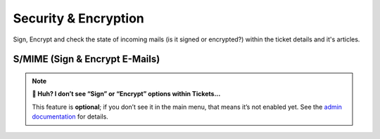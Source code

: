 ﻿Security & Encryption
=====================

Sign, Encrypt and check the state of incoming mails (is it signed or encrypted?) 
within the ticket details and it's articles.

S/MIME (Sign & Encrypt E-Mails)
-------------------------------

.. note:: **🤔 Huh? I don’t see “Sign” or “Encrypt” options within Tickets...** 

   This feature is **optional**; if you don’t see it in the main menu, that
   means it’s not enabled yet. See the `admin documentation <https://admin-docs.zammad.org/en/latest/system/integrations/smime.html>`_ for details.

